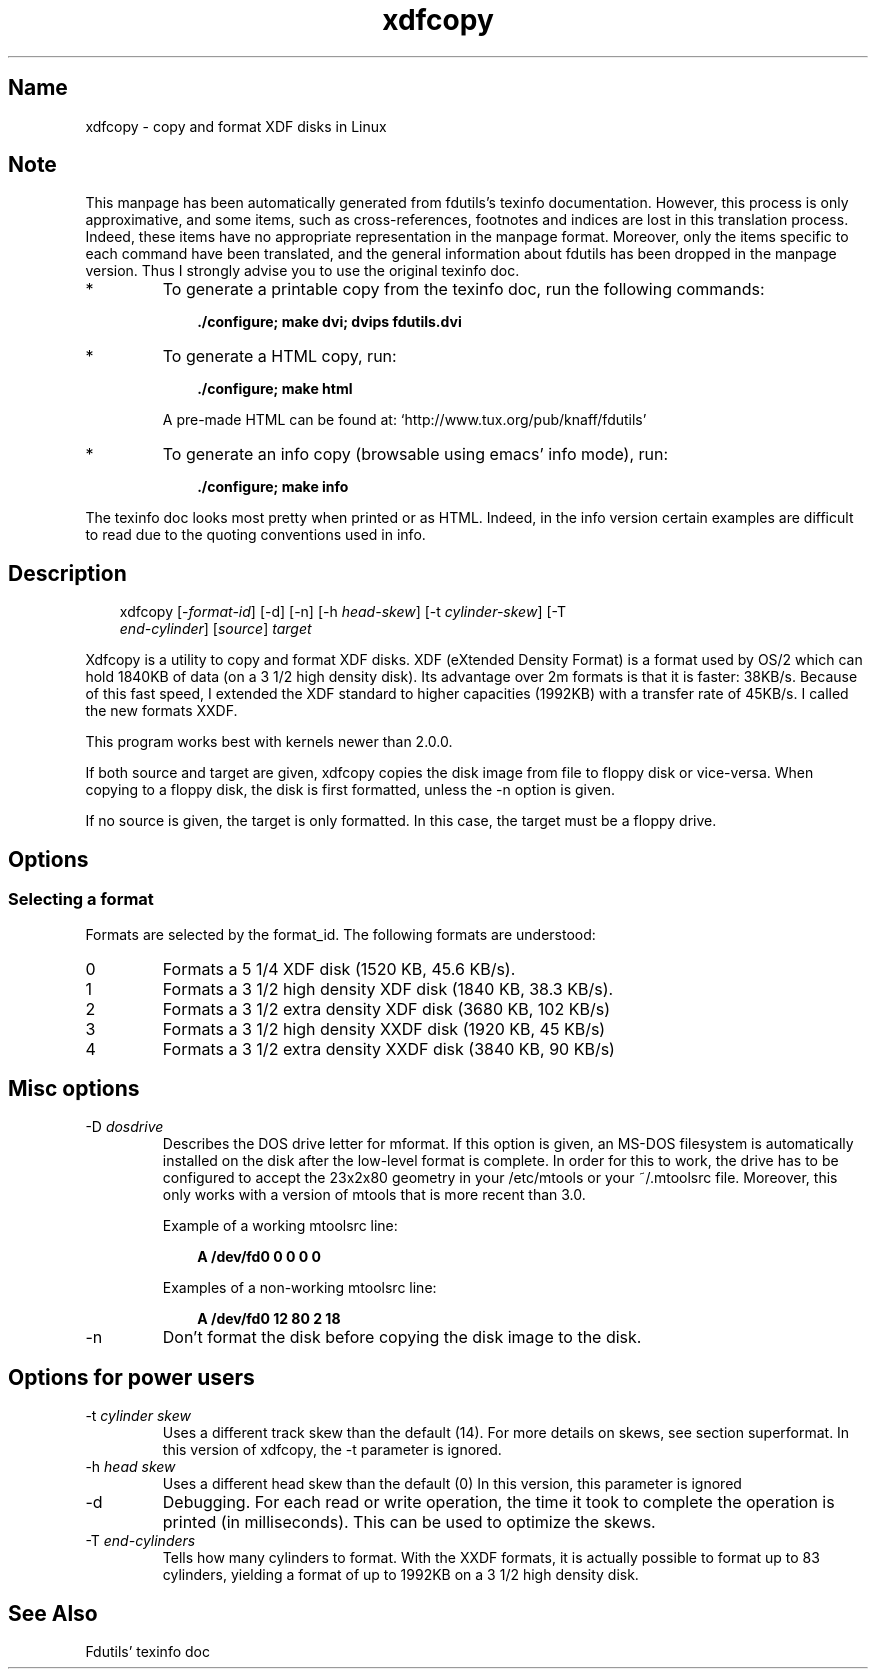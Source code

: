 .TH xdfcopy 1 "03Mar05" fdutils-5.5
.SH Name
xdfcopy - copy and format XDF disks in Linux
'\" t
.de TQ
.br
.ns
.TP \\$1
..

.tr \(is'
.tr \(if`
.tr \(pd"

.SH Note
This manpage has been automatically generated from fdutils's texinfo
documentation.  However, this process is only approximative, and some
items, such as cross-references, footnotes and indices are lost in this
translation process.  Indeed, these items have no appropriate
representation in the manpage format.  Moreover, only the items specific
to each command have been translated, and the general information about
fdutils has been dropped in the manpage version.  Thus I strongly advise
you to use the original texinfo doc.
.TP
* \ \ 
To generate a printable copy from the texinfo doc, run the following
commands:
 
.nf
.ft 3
.in +0.3i
    ./configure; make dvi; dvips fdutils.dvi
.fi
.in -0.3i
.ft R
 
\&\fR
.TP
* \ \ 
To generate a HTML copy,  run:
 
.nf
.ft 3
.in +0.3i
    ./configure; make html
.fi
.in -0.3i
.ft R
 
\&\fRA pre-made HTML can be found at:
\&\fR\&\f(CW\(ifhttp://www.tux.org/pub/knaff/fdutils\(is\fR
.TP
* \ \ 
To generate an info copy (browsable using emacs' info mode), run:
 
.nf
.ft 3
.in +0.3i
    ./configure; make info
.fi
.in -0.3i
.ft R
 
\&\fR
.PP
The texinfo doc looks most pretty when printed or as HTML.  Indeed, in
the info version certain examples are difficult to read due to the
quoting conventions used in info.
.SH Description
.PP
 
.nf
.ft 3
.in +0.3i
\&\fR\&\f(CWxdfcopy [\fR\&\f(CW\-\fIformat\-id\fR\&\f(CW] [\fR\&\f(CW\-d] [\fR\&\f(CW\-n] [\fR\&\f(CW\-h \fIhead\-skew\fR\&\f(CW] [\fR\&\f(CW\-t \fIcylinder\-skew\fR\&\f(CW] [\fR\&\f(CW\-T
\&\fIend\-cylinder\fR\&\f(CW] [\fIsource\fR\&\f(CW] \fItarget\fR\&\f(CW
.fi
.in -0.3i
.ft R
 
\&\fR
.PP
\&\fR\&\f(CWXdfcopy\fR is a utility to copy and format XDF disks. XDF (eXtended
Density Format) is a format used by OS/2 which can hold 1840KB of data
(on a 3 1/2 high density disk). Its advantage over 2m formats is that it
is faster: 38KB/s. Because of this fast speed, I extended the XDF
standard to higher capacities (1992KB) with a transfer rate of 45KB/s. I
called the new formats XXDF.
.PP
This program works best with kernels newer than 2.0.0.
.PP
If both source and target are given, xdfcopy copies the disk image from
file to floppy disk or vice-versa. When copying to a floppy disk, the
disk is first formatted, unless the \fR\&\f(CW\-n\fR option is given.
.PP
If no source is given, the target is only formatted. In this case, the
target must be a floppy drive.
.PP
.SH Options
.PP
.SS Selecting\ a\ format
.PP
Formats are selected by the format_id. The following formats are understood:
.IP
.TP
\&\fR\&\f(CW0\fR\ 
Formats a 5 1/4 XDF disk (1520 KB, 45.6 KB/s).
.TP
\&\fR\&\f(CW1\fR\ 
Formats a 3 1/2 high density XDF disk (1840 KB, 38.3 KB/s).
.TP
\&\fR\&\f(CW2\fR\ 
Formats a 3 1/2 extra density XDF disk (3680 KB, 102 KB/s)
.TP
\&\fR\&\f(CW3\fR\ 
Formats a 3 1/2 high density XXDF disk (1920 KB, 45 KB/s)
.TP
\&\fR\&\f(CW4\fR\ 
Formats a 3 1/2 extra density XXDF disk (3840 KB, 90 KB/s) 
.PP
.SH Misc\ options
.TP
\&\fR\&\f(CW\-D\ \fIdosdrive\fR\&\f(CW\fR\ 
Describes the DOS drive letter for mformat. If this option is given, an
MS-DOS filesystem is automatically installed on the disk after the
low-level format is complete. In order for this to work, the drive has
to be configured to accept the 23x2x80 geometry in your /etc/mtools or
your ~/.mtoolsrc file. Moreover, this only works with a version of
mtools that is more recent than 3.0.
.IP
Example of a working mtoolsrc line:
 
.nf
.ft 3
.in +0.3i
A /dev/fd0  0  0 0  0
.fi
.in -0.3i
.ft R
 
\&\fR
.IP
Examples of a non-working mtoolsrc line:
 
.nf
.ft 3
.in +0.3i
A /dev/fd0 12 80 2 18
.fi
.in -0.3i
.ft R
 
\&\fR
.TP
\&\fR\&\f(CW\-n\fR\ 
Don't format the disk before copying the disk image to the disk.
.PP
.SH Options\ for\ power\ users
.IP
.TP
\&\fR\&\f(CW\-t\ \fIcylinder\ skew\fR\&\f(CW\fR\ 
Uses a different track skew than the default (14). For more details on
skews, see section  superformat. In this version of xdfcopy, the \fR\&\f(CW\-t\fR
parameter is ignored.
.TP
\&\fR\&\f(CW\-h\ \fIhead\ skew\fR\&\f(CW\fR\ 
Uses a different head skew than the default (0) In this version, this
parameter is ignored
.TP
\&\fR\&\f(CW\-d\fR\ 
Debugging. For each read or write operation, the time it took to
complete the operation is printed (in milliseconds). This can be used
to optimize the skews.
.TP
\&\fR\&\f(CW\-T\ \fIend\-cylinders\fR\&\f(CW\fR\ 
Tells how many cylinders to format.  With the XXDF formats, it is
actually possible to format up to 83 cylinders, yielding a format of
up to 1992KB on a 3 1/2 high density disk.
.IP
.SH See Also
Fdutils' texinfo doc

